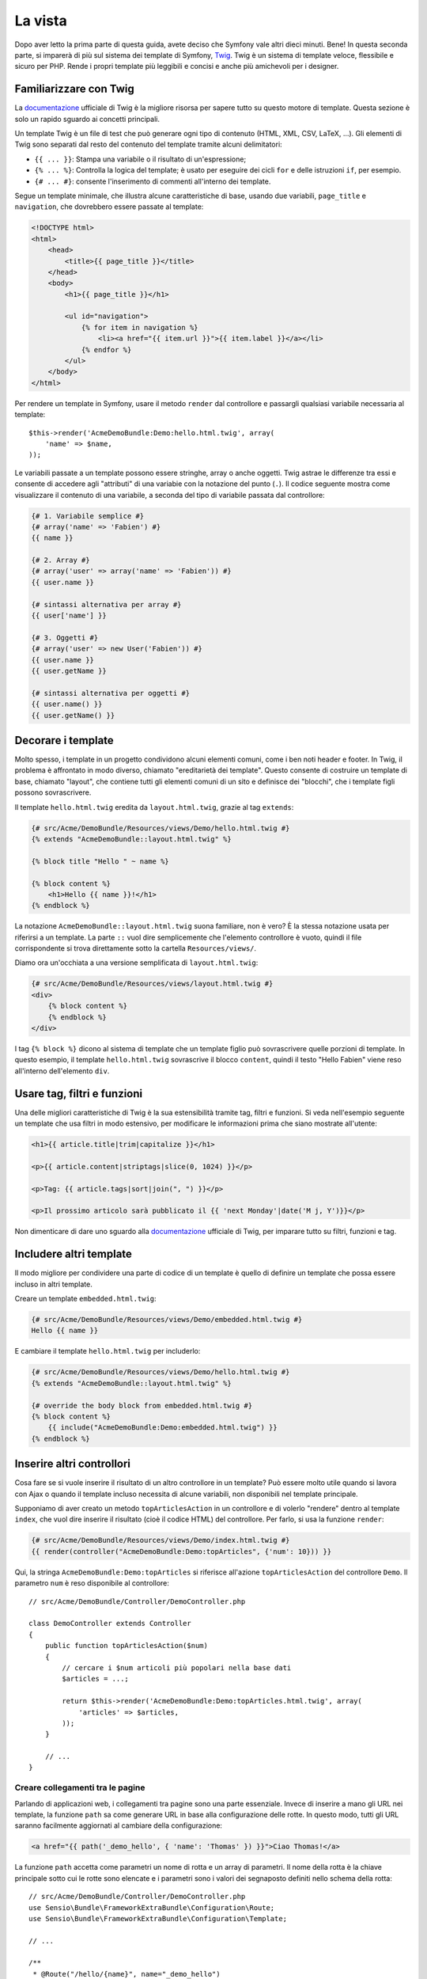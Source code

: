 La vista
========

Dopo aver letto la prima parte di questa guida, avete deciso che Symfony
vale altri dieci minuti. Bene! In questa seconda parte, si imparerà di più
sul sistema dei template di Symfony, `Twig`_. Twig è un sistema di template veloce,
flessibile e sicuro per PHP. Rende i propri template più leggibili e concisi e anche
più amichevoli per i designer.

Familiarizzare con Twig
-----------------------

La `documentazione`_ ufficiale di Twig è la migliore risorsa per sapere tutto su
questo motore di template. Questa sezione è solo un rapido sguardo ai
concetti principali.

Un template Twig è un file di test che può generare ogni tipo di contenuto (HTML,
XML, CSV, LaTeX, ...). Gli elementi di Twig sono separati dal resto del contenuto
del template tramite alcuni delimitatori:

* ``{{ ... }}``: Stampa una variabile o il risultato di un'espressione;

* ``{% ... %}``: Controlla la logica del template; è usato per eseguire dei cicli
  ``for`` e delle istruzioni ``if``, per esempio.

* ``{# ... #}``: consente l'inserimento di commenti all'interno dei template.

Segue un template minimale, che illustra alcune caratteristiche di base, usando due
variabili, ``page_title`` e ``navigation``, che dovrebbero essere passate al template:

.. code-block:: html+jinja

    <!DOCTYPE html>
    <html>
        <head>
            <title>{{ page_title }}</title>
        </head>
        <body>
            <h1>{{ page_title }}</h1>

            <ul id="navigation">
                {% for item in navigation %}
                    <li><a href="{{ item.url }}">{{ item.label }}</a></li>
                {% endfor %}
            </ul>
        </body>
    </html>

Per rendere un template in Symfony, usare il metodo ``render`` dal controllore e passargli
qualsiasi variabile necessaria al template::

    $this->render('AcmeDemoBundle:Demo:hello.html.twig', array(
        'name' => $name,
    ));

Le variabili passate a un template possono essere stringhe, array o anche oggetti. Twig
astrae le differenze tra essi e consente di accedere agli "attributi" di una variabie
con la notazione del punto (``.``). Il codice seguente mostra come
visualizzare il contenuto di una variabile, a seconda del tipo di variabile passata
dal controllore:

.. code-block:: jinja

    {# 1. Variabile semplice #}
    {# array('name' => 'Fabien') #}
    {{ name }}

    {# 2. Array #}
    {# array('user' => array('name' => 'Fabien')) #}
    {{ user.name }}

    {# sintassi alternativa per array #}
    {{ user['name'] }}

    {# 3. Oggetti #}
    {# array('user' => new User('Fabien')) #}
    {{ user.name }}
    {{ user.getName }}

    {# sintassi alternativa per oggetti #}
    {{ user.name() }}
    {{ user.getName() }}

Decorare i template
-------------------

Molto spesso, i template in un progetto condividono alcuni elementi comuni,
come i ben noti header e footer. In Twig, il problema è affrontato in modo diverso,
chiamato "ereditarietà dei template". Questo consente
di costruire un template di base, chiamato "layout", che contiene tutti gli elementi comuni
di un sito e definisce dei "blocchi", che i template figli possono sovrascrivere.

Il template ``hello.html.twig`` eredita da ``layout.html.twig``, grazie al tag
``extends``:

.. code-block:: html+jinja

    {# src/Acme/DemoBundle/Resources/views/Demo/hello.html.twig #}
    {% extends "AcmeDemoBundle::layout.html.twig" %}

    {% block title "Hello " ~ name %}

    {% block content %}
        <h1>Hello {{ name }}!</h1>
    {% endblock %}

La notazione ``AcmeDemoBundle::layout.html.twig`` suona familiare, non è vero? È la
stessa notazione usata per riferirsi a un template. La parte ``::`` vuol
dire semplicemente che l'elemento controllore è vuoto, quindi il file
corrispondente si trova direttamente sotto la cartella ``Resources/views/``.

Diamo ora un'occhiata a una versione semplificata di ``layout.html.twig``:

.. code-block:: jinja

    {# src/Acme/DemoBundle/Resources/views/layout.html.twig #}
    <div>
        {% block content %}
        {% endblock %}
    </div>

I tag ``{% block %}`` dicono al sistema di template che un template figlio può
sovrascrivere quelle porzioni di template. In questo esempio, il template ``hello.html.twig``
sovrascrive il blocco ``content``, quindi il testo "Hello Fabien" viene
reso all'interno dell'elemento ``div``.

Usare tag, filtri e funzioni
----------------------------

Una delle migliori caratteristiche di Twig è la sua estensibilità tramite tag, filtri e
funzioni. Si veda nell'esempio seguente un template che usa filtri in modo estensivo,
per modificare le informazioni prima che siano mostrate all'utente:

.. code-block:: jinja

    <h1>{{ article.title|trim|capitalize }}</h1>

    <p>{{ article.content|striptags|slice(0, 1024) }}</p>

    <p>Tag: {{ article.tags|sort|join(", ") }}</p>

    <p>Il prossimo articolo sarà pubblicato il {{ 'next Monday'|date('M j, Y')}}</p>

Non dimenticare di dare uno sguardo alla `documentazione`_ ufficiale di Twig, per imparare
tutto su filtri, funzioni e tag.

Includere altri template
------------------------

Il modo migliore per condividere una parte di codice di un template è quello
di definire un template che possa essere incluso in altri template.

Creare un template ``embedded.html.twig``:

.. code-block:: jinja

    {# src/Acme/DemoBundle/Resources/views/Demo/embedded.html.twig #}
    Hello {{ name }}

E cambiare il template ``hello.html.twig`` per includerlo:

.. code-block:: jinja

    {# src/Acme/DemoBundle/Resources/views/Demo/hello.html.twig #}
    {% extends "AcmeDemoBundle::layout.html.twig" %}

    {# override the body block from embedded.html.twig #}
    {% block content %}
        {{ include("AcmeDemoBundle:Demo:embedded.html.twig") }}
    {% endblock %}

Inserire altri controllori
--------------------------

Cosa fare se si vuole inserire il risultato di un altro controllore in un template?
Può essere molto utile quando si lavora con Ajax o quando il template incluso necessita
di alcune variabili, non disponibili nel template principale.

Supponiamo di aver creato un metodo ``topArticlesAction`` in un controllore e di volerlo
"rendere" dentro al template ``index``, che vuol dire inserire il risultato
(cioè il codice HTML) del controllore. Per farlo, si usa la funzione
``render``:

.. code-block:: jinja

    {# src/Acme/DemoBundle/Resources/views/Demo/index.html.twig #}
    {{ render(controller("AcmeDemoBundle:Demo:topArticles", {'num': 10})) }}

Qui, la stringa ``AcmeDemoBundle:Demo:topArticles`` si riferisce all'azione
``topArticlesAction`` del controllore ``Demo``. Il parametro ``num``
è reso disponibile al controllore::

    // src/Acme/DemoBundle/Controller/DemoController.php

    class DemoController extends Controller
    {
        public function topArticlesAction($num)
        {
            // cercare i $num articoli più popolari nella base dati
            $articles = ...;

            return $this->render('AcmeDemoBundle:Demo:topArticles.html.twig', array(
                'articles' => $articles,
            ));
        }

        // ...
    }

Creare collegamenti tra le pagine
~~~~~~~~~~~~~~~~~~~~~~~~~~~~~~~~~

Parlando di applicazioni web, i collegamenti tra pagine sono una parte
essenziale. Invece di inserire a mano gli URL nei template, la funzione
``path`` sa come generare URL in base alla configurazione delle rotte. In questo
modo, tutti gli URL saranno facilmente aggiornati al cambiare della configurazione:

.. code-block:: html+jinja

    <a href="{{ path('_demo_hello', { 'name': 'Thomas' }) }}">Ciao Thomas!</a>

La funzione  ``path`` accetta come parametri un nome di rotta e un array di parametri.
Il nome della rotta è la chiave principale sotto cui le rotte sono elencate e
i parametri sono i valori dei segnaposto definiti nello schema della rotta::

    // src/Acme/DemoBundle/Controller/DemoController.php
    use Sensio\Bundle\FrameworkExtraBundle\Configuration\Route;
    use Sensio\Bundle\FrameworkExtraBundle\Configuration\Template;

    // ...

    /**
     * @Route("/hello/{name}", name="_demo_hello")
     * @Template()
     */
    public function helloAction($name)
    {
        return array('name' => $name);
    }

.. tip::

    La funzione ``url`` è simile alla funzione ``path``, ma genera
    URL *assoluti*, il che è utile per rendere email o file RSS:
    ``{{ url('_demo_hello', {'name': 'Thomas'}) }}``.

Includere risorse: immagini, JavaScript e fogli di stile
~~~~~~~~~~~~~~~~~~~~~~~~~~~~~~~~~~~~~~~~~~~~~~~~~~~~~~~~

Cosa sarebbe Internet senza immagini, JavaScript e fogli di stile?
Symfony fornisce la funzione ``asset`` per gestirli facilmente.

.. code-block:: jinja

    <link href="{{ asset('css/blog.css') }}" rel="stylesheet" type="text/css" />

    <img src="{{ asset('images/logo.png') }}" />

Lo scopo principale della funzione ``asset`` è quello di rendere le
applicazioni maggiormente portabili. Grazie a questa funzione, si
può spostare la cartella radice dell'applicazione ovunque, sotto la cartella
radice del web, senza cambiare nulla nel codice dei template.

Considerazioni finali
---------------------

Twig è semplice ma potente. Grazie a layout, blocchi, template e inclusioni
di azioni, è molto facile organizzare i template in un modo logico ed
estensibile. Tuttavia, chi non si trova a suo agio con Twig può sempre usare
i template PHP in Symfony, senza problemi.

Stiamo lavorando con Symfony da soli venti minuti e già siamo
in grado di fare cose incredibili. Questo è il potere di Symfony.
Imparare le basi è facile e si imparerà presto che questa
facilità è nascosta sotto un'architettura molto flessibile.

Ma non corriamo troppo. Prima occorre imparare di più sul
controllore e questo è esattamente l'argomento della :doc:`prossima parte di questa guida <the_controller>`.
Pronti per altri dieci minuti di Symfony?

.. _Twig:           http://twig.sensiolabs.org/
.. _documentazione: http://twig.sensiolabs.org/documentation
